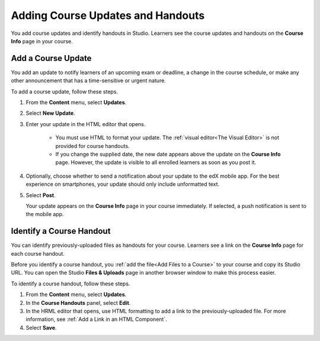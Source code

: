 .. _Adding Course Updates and Handouts:

######################################################
Adding Course Updates and Handouts
######################################################

You add course updates and identify handouts in Studio. Learners see the
course updates and handouts on the **Course Info** page in your course.

.. image:: ../../../shared/building_and_running_chapters/Images/course_info.png
 :alt: The Course Info page as it appears to students, with a "Course Updates
       & News" section containing a dated post and a "Course Handouts" frame
       with a list of links

.. _Add a Course Update:

**********************
Add a Course Update
**********************

You add an update to notify learners of an upcoming exam or deadline, a change
in the course schedule, or make any other announcement that has a 
time-sensitive or urgent nature.

To add a course update, follow these steps.

#. From the **Content** menu, select **Updates**. 
#. Select **New Update**.
#. Enter your update in the HTML editor that opens.

    * You must use HTML to format your update. The :ref:`visual editor<The
      Visual Editor>` is not provided for course handouts.
    * If you change the supplied date, the new date appears above the update
      on the **Course Info** page. However, the update is visible to all
      enrolled learners as soon as you post it.

4. Optionally, choose whether to send a notification about your update to the
   edX mobile app. For the best experience on smartphones, your update should
   only include unformatted text.
#. Select **Post**. 
   
   Your update appears on the **Course Info** page in your course immediately.
   If selected, a push notification is sent to the mobile app.

.. _Add Course Handouts:

***************************
Identify a Course Handout
***************************

You can identify previously-uploaded files as handouts for your course.
Learners see a link on the **Course Info** page for each course handout.

Before you identify a course handout, you :ref:`add the file<Add Files to a
Course>` to your course and copy its Studio URL. You can open the Studio
**Files & Uploads** page in another browser window to make this process
easier.

To identify a course handout, follow these steps.

#. From the **Content** menu, select **Updates**. 
#. In the **Course Handouts** panel, select **Edit**.
#. In the HRML editor that opens, use HTML formatting to add a link to the
   previously-uploaded file. For more information, see :ref:`Add a Link in an
   HTML Component`.
#. Select **Save**.

